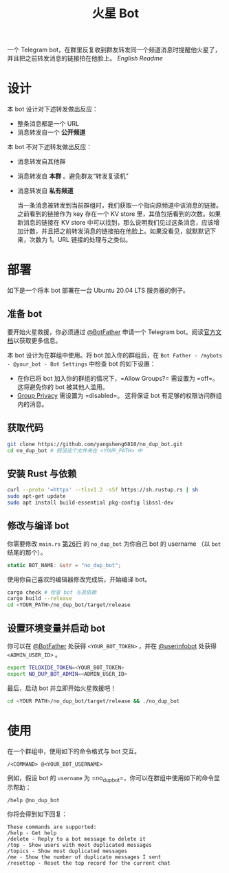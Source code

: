 #+TITLE: 火星 Bot
一个 Telegram bot，在群里反复收到群友转发同一个频道消息时提醒他火星了，并且把之前转发消息的链接拍在他脸上。 [[README.org][English Readme]]

* 设计
本 bot 设计对下述转发做出反应：
- 整条消息都是一个 URL
- 消息转发自一个 *公开频道*


本 bot 不对下述转发做出反应：
- 消息转发自其他群
- 消息转发自 *本群* 。避免群友“转发复读机”
- 消息转发自 *私有频道*

  当一条消息被转发到当前群组时，我们获取一个指向原频道中该消息的链接。之前看到的链接作为 key 存在一个 KV store 里，其值包括看到的次数。如果新消息的链接在 KV store 中可以找到，那么说明我们见过这条消息，应该增加计数，并且把之前转发消息的链接拍在他脸上。如果没看见，就默默记下来，次数为 1。URL 链接的处理与之类似。

* 部署

如下是一个将本 bot 部署在一台 Ubuntu 20.04 LTS 服务器的例子。

** 准备 bot

要开始火星救援，你必须通过 [[https://t.me/BotFather][@BotFather]] 申请一个 Telegram bot。阅读[[https://core.telegram.org/bots/features#creating-a-new-bot][官方文档]]以获取更多信息。

本 bot 设计为在群组中使用。将 bot 加入你的群组后，在 =Bot Father - /mybots - @your_bot - Bot Settings= 中检查 bot 的如下设置：
 - 在你已将 bot 加入你的群组的情况下，=Allow Groups?= 需设置为 =off=。这将避免你的 bot 被其他人滥用。
 - [[https://core.telegram.org/bots/features#privacy-mode][Group Privacy]] 需设置为 =disabled=。 这将保证 bot 有足够的权限访问群组内的消息。


** 获取代码

#+BEGIN_SRC sh
git clone https://github.com/yangsheng6810/no_dup_bot.git
cd no_dup_bot # 假设这个文件夹在 <YOUR_PATH> 中
#+END_SRC

** 安装 Rust 与依赖

#+BEGIN_SRC sh
curl --proto '=https' --tlsv1.2 -sSf https://sh.rustup.rs | sh
sudo apt-get update
sudo apt install build-essential pkg-config libssl-dev
#+END_SRC

** 修改与编译 bot

你需要修改 =main.rs= [[https://github.com/yangsheng6810/no_dup_bot/blob/master/src/main.rs#L26][第26行]] 的 =no_dup_bot= 为你自己 bot 的 username （以 =bot= 结尾的那个）。 

#+BEGIN_SRC Rust
static BOT_NAME: &str = "no_dup_bot";
#+END_SRC

使用你自己喜欢的编辑器修改完成后，开始编译 bot。

#+BEGIN_SRC sh
cargo check # 检查 bot 与其依赖
cargo build --release
cd <YOUR_PATH>/no_dup_bot/target/release
#+END_SRC

** 设置环境变量并启动 bot

你可以在 [[https://t.me/BotFather][@BotFather]] 处获得 =<YOUR_BOT_TOKEN>= ，并在 [[https://t.me/userinfobot][@userinfobot]] 处获得 =<ADMIN_USER_ID>= 。

#+BEGIN_SRC sh
export TELOXIDE_TOKEN=<YOUR_BOT_TOKEN>
export NO_DUP_BOT_ADMIN=<ADMIN_USER_ID>
#+END_SRC

最后，启动 bot 并立即开始火星救援吧！

#+BEGIN_SRC sh
cd <YOUR PATH>/no_dup_bot/target/release && ./no_dup_bot
#+END_SRC


* 使用

在一个群组中，使用如下的命令格式与 bot 交互。

#+BEGIN_EXAMPLE 
/<COMMAND> @<YOUR_BOT_USERNAME>
#+END_EXAMPLE

例如，假设 bot 的 =username= 为 =no_dup_bot=，你可以在群组中使用如下的命令显示帮助：

#+BEGIN_EXAMPLE 
/help @no_dup_bot
#+END_EXAMPLE

你将会得到如下回复：

#+BEGIN_EXAMPLE 
These commands are supported:
/help - Get help
/delete - Reply to a bot message to delete it
/top - Show users with most duplicated messages
/topics - Show most duplicated messages
/me - Show the number of duplicate messages I sent
/resettop - Reset the top record for the current chat
#+END_EXAMPLE
